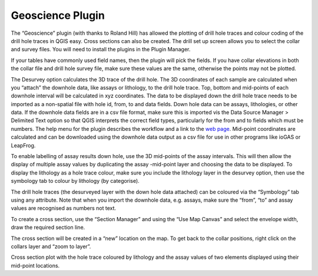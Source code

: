 =================
Geoscience Plugin
=================

The “Geoscience” plugin (with thanks to Roland Hill) has allowed the plotting of drill hole traces and colour coding of the drill hole traces in QGIS easy. Cross sections can also be created. The drill set up screen allows you to select the collar and survey files. You will need to install the plugins in the Plugin Manager.

If your tables have commonly used field names, then the plugin will pick the fields. If you have collar elevations in both the collar file and drill hole survey file, make sure these values are the same, otherwise the points may not be plotted.

.. image:: ../img/desurvey_hole.png
  :align: center

The Desurvey option calculates the 3D trace of the drill hole. The 3D coordinates of each sample are calculated when you “attach” the downhole data, like assays or lithology, to the drill hole trace. Top, bottom and mid-points of each downhole interval will be calculated in xyz coordinates. The data to be displayed down the drill hole trace needs to be imported as a non-spatial file with hole id, from, to and data fields. Down hole data can be assays, lithologies, or other data. If the downhole data fields are in a csv file format, make sure this is imported vis the Data Source Manager > Delimited Text option so that QGIS interprets the correct field types, particularly for the from and to fields which must be numbers. The help menu for the plugin describes the workflow and a link to the `web page <https://www.spatialintegration.com/>`_. Mid-point coordinates are calculated and can be downloaded using the downhole data output as a csv file for use in other programs like ioGAS or LeapFrog.

.. image:: ../img/geoscience_plugin.png
  :align: center

To enable labelling of assay results down hole, use the 3D mid-points of the assay intervals. This will then allow the display of multiple assay values by duplicating the assay -mid-point layer and choosing the data to be displayed. To display the lithology as a hole trace colour, make sure you include the lithology layer in the desurvey option, then use the symbology tab to colour by lithology (by categorise).

The drill hole traces (the desurveyed layer with the down hole data attached) can be coloured via the “Symbology” tab using any attribute. Note that when you import the downhole data, e.g. assays, make sure the “from”, “to” and assay values are recognised as numbers not text.

To create a cross section, use the “Section Manager” and using the “Use Map Canvas” and select the envelope width, draw the required section line.

.. image:: ../img/section_line.png
  :align: center

The cross section will be created in a “new” location on the map. To get back to the collar positions, right click on the collars layer and “zoom to layer”.

.. image:: ../img/zoom_to_layer.png
  :align: center
.. image:: ../img/drillhole_section.png
  :align: center

Cross section plot with the hole trace coloured by lithology and the assay values of two elements displayed using their mid-point locations.
